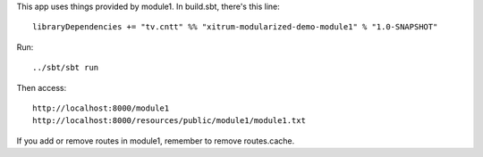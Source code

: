 This app uses things provided by module1.
In build.sbt, there's this line:

::

  libraryDependencies += "tv.cntt" %% "xitrum-modularized-demo-module1" % "1.0-SNAPSHOT"

Run:

::

  ../sbt/sbt run

Then access:

::

  http://localhost:8000/module1
  http://localhost:8000/resources/public/module1/module1.txt

If you add or remove routes in module1, remember to remove routes.cache.
